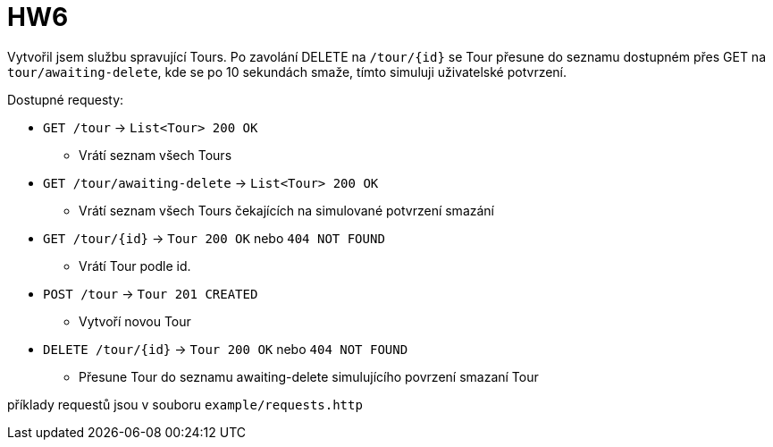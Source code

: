 = HW6

Vytvořil jsem službu spravující Tours. Po zavolání DELETE na `/tour/{id}` se Tour přesune do seznamu dostupném přes GET na `tour/awaiting-delete`, kde se po 10 sekundách smaže, tímto simuluji uživatelské potvrzení.

Dostupné requesty:

* `GET /tour` -> `List<Tour> 200 OK`
** Vrátí seznam všech Tours


* `GET /tour/awaiting-delete` -> `List<Tour> 200 OK`
** Vrátí seznam všech Tours čekajících na simulované potvrzení smazání

* `GET /tour/{id}` -> `Tour 200 OK` nebo `404 NOT FOUND`
** Vrátí Tour podle id.

* `POST /tour` -> `Tour 201 CREATED`
** Vytvoří novou Tour

* `DELETE /tour/{id}` -> `Tour 200 OK` nebo `404 NOT FOUND`
** Přesune Tour do seznamu awaiting-delete simulujícího povrzení smazaní Tour


příklady requestů jsou v souboru `example/requests.http`